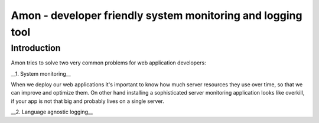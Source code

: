 =============================================================
Amon - developer friendly system monitoring and logging tool
=============================================================

Introduction
=============

Amon tries to solve two very common problems for web application developers:


__1. System monitoring__


When we deploy our web applications it's important to know how much 
server resources they use over time, so that we can improve and optimize them.
On other hand installing a sophisticated server monitoring application looks
like overkill, if your app is not that big and probably lives on a single server.



__2. Language agnostic logging__



